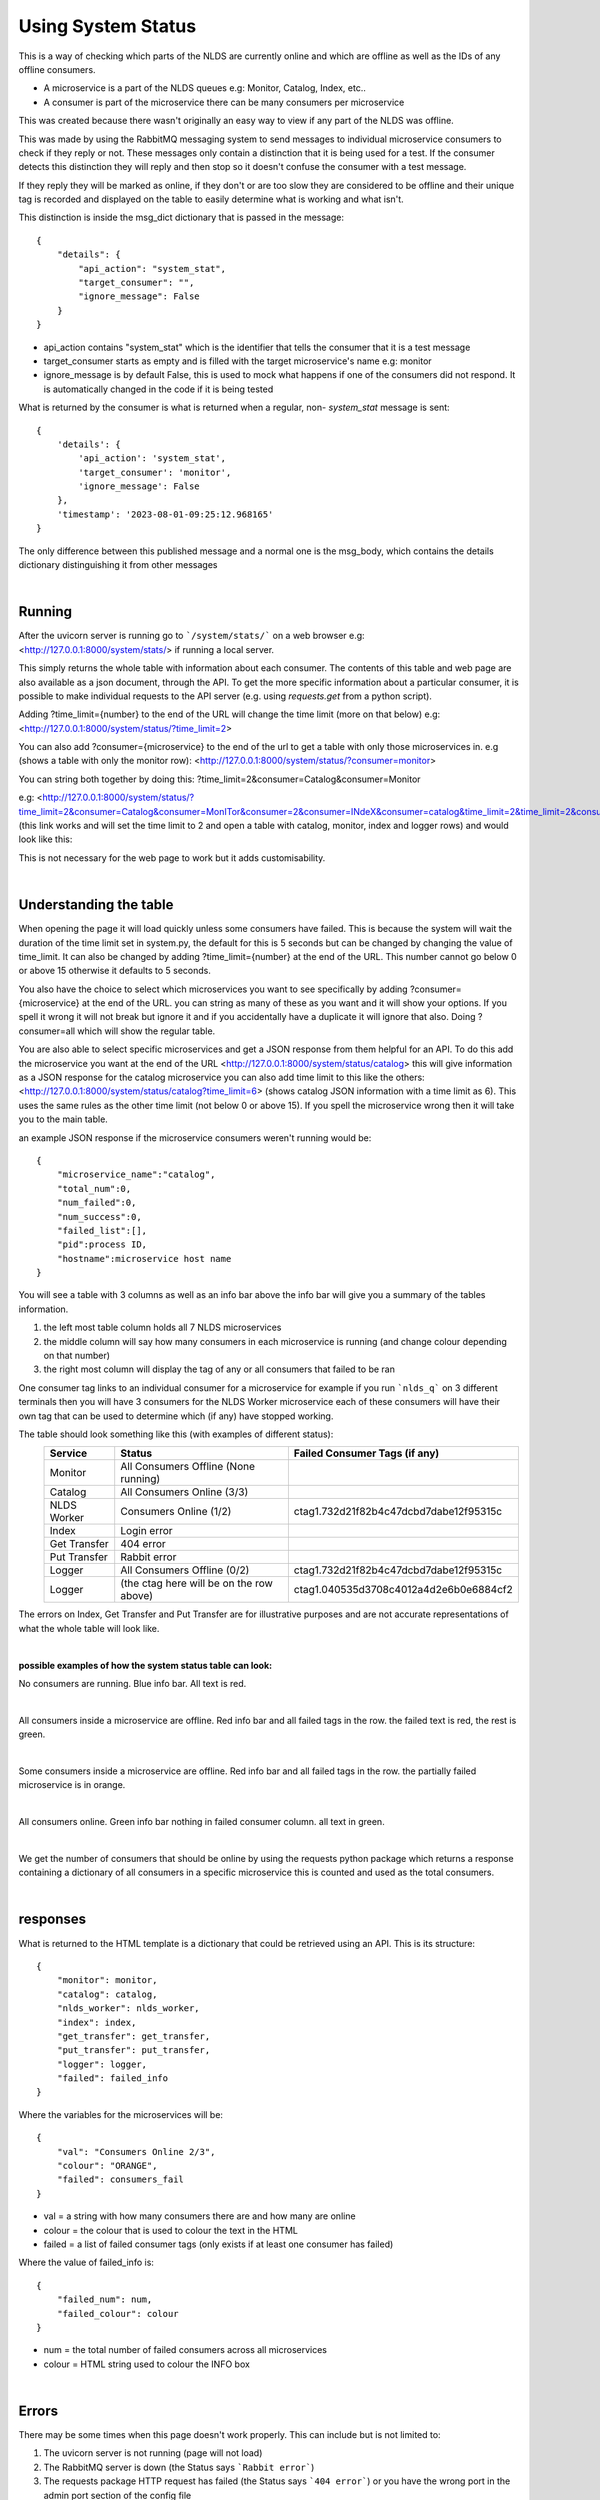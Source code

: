 Using System Status
===================


This is a way of checking which parts of the NLDS are currently online
and which are offline as well as the IDs of any offline consumers.

* A microservice is a part of the NLDS queues e.g: Monitor, Catalog, Index, etc..
* A consumer is part of the microservice there can be many consumers per microservice

This was created because there wasn't originally an easy way to view if any part of the NLDS was
offline.

This was made by using the RabbitMQ messaging system to send messages to individual
microservice consumers to check if they reply or not. These messages only contain a distinction 
that it is being used for a test. If the consumer detects this distinction they will reply
and then stop so it doesn't confuse the consumer with a test message.

If they reply they will be marked as online, if they don't or are too slow they are 
considered to be offline and their unique tag is recorded and displayed on the table 
to easily determine what is working and what isn't.


This distinction is inside the msg_dict dictionary that is passed in the message::

    {
        "details": {
            "api_action": "system_stat", 
            "target_consumer": "", 
            "ignore_message": False
        }
    }

* api_action contains "system_stat" which is the identifier that tells the consumer that 
  it is a test message
* target_consumer starts as empty and is filled with the target microservice's name e.g: monitor
* ignore_message is by default False, this is used to mock what happens if one of the consumers did not respond. 
  It is automatically changed in the code if it is being tested

What is returned by the consumer is what is returned when a regular, non- `system_stat` message is sent::

    {
        'details': {
            'api_action': 'system_stat', 
            'target_consumer': 'monitor', 
            'ignore_message': False
        }, 
        'timestamp': '2023-08-01-09:25:12.968165'
    }

The only difference between this published message and a normal one is the msg_body, 
which contains the details dictionary distinguishing it from other messages


|

Running
-------


After the uvicorn server is running go to ```/system/stats/``` on a web browser
e.g: <http://127.0.0.1:8000/system/stats/> if running a local server.

This simply returns the whole table with information about each consumer. The 
contents of this table and web page are also available as a json document, through 
the API. To get the more specific information about a particular consumer, it is 
possible to make individual requests to the API server (e.g. using `requests.get` 
from a python script).


Adding ?time_limit={number} to the end of the URL will change the time limit 
(more on that below) e.g:
<http://127.0.0.1:8000/system/status/?time_limit=2>

You can also add ?consumer={microservice} to the end of the url to get a table with only
those microservices in. e.g (shows a table with only the monitor row):
<http://127.0.0.1:8000/system/status/?consumer=monitor>

You can string both together by doing this: 
?time_limit=2&consumer=Catalog&consumer=Monitor

e.g:
<http://127.0.0.1:8000/system/status/?time_limit=2&consumer=Catalog&consumer=MonITor&consumer=2&consumer=INdeX&consumer=catalog&time_limit=2&time_limit=2&consumer=logger&>
(this link works and will set the time limit to 2 and open a table with catalog, monitor, index and logger rows)
and would look like this:

.. image:: status_images/short_table.png
    :width: 400
    :alt: short table

This is not necessary for the web page to work but it adds customisability.


|

Understanding the table
-----------------------


When opening the page it will load quickly unless some consumers have failed. 
This is because the system will wait the duration of the time limit set in system.py, 
the default for this is 5 seconds but can be changed by changing the value of time_limit. 
It can also be changed by adding ?time_limit={number} at the end of the URL. This 
number cannot go below 0 or above 15 otherwise it defaults to 5 seconds.

You also have the choice to select which microservices you want to see specifically 
by adding ?consumer={microservice} at the end of the URL. you can string as many of these as
you want and it will show your options. If you spell it wrong it will not break but ignore it
and if you accidentally have a duplicate it will ignore that also. Doing ?consumer=all which will show the regular table.

You are also able to select specific microservices and get a JSON response from them 
helpful for an API. To do this add the microservice you want at the end of the URL
<http://127.0.0.1:8000/system/status/catalog>
this will give information as a JSON response for the catalog microservice
you can also add time limit to this like the others:
<http://127.0.0.1:8000/system/status/catalog?time_limit=6>
(shows catalog JSON information with a time limit as 6). This uses the same rules as 
the other time limit (not below 0 or above 15). If you spell the microservice wrong then
it will take you to the main table.

an example JSON response if the microservice consumers weren't running would be::
    
    {
        "microservice_name":"catalog",
        "total_num":0,
        "num_failed":0,
        "num_success":0,
        "failed_list":[],
        "pid":process ID,
        "hostname":microservice host name
    }

You will see a table with 3 columns as well as an info bar above
the info bar will give you a summary of the tables information.


1.  the left most table column holds all 7 NLDS microservices
2.  the middle column will say how many consumers in each microservice is running
    (and change colour depending on that number)
3.  the right most column will display the tag of any or all consumers that failed
    to be ran


One consumer tag links to an individual consumer for a microservice for example if you 
run ```nlds_q``` on 3 different terminals then you will have 3 consumers for the NLDS Worker
microservice each of these consumers will have their own tag that can be used to determine 
which (if any) have stopped working.


The table should look something like this (with examples of different status):
    =============  =========================================  =========================================
    Service        Status                                     Failed Consumer Tags (if any)
    =============  =========================================  =========================================
    Monitor        All Consumers Offline (None running)
    Catalog        All Consumers Online (3/3)
    NLDS Worker    Consumers Online (1/2)                     ctag1.732d21f82b4c47dcbd7dabe12f95315c
    Index          Login error
    Get Transfer   404 error
    Put Transfer   Rabbit error
    Logger         All Consumers Offline (0/2)                ctag1.732d21f82b4c47dcbd7dabe12f95315c
    Logger         (the ctag here will be on the row above)   ctag1.040535d3708c4012a4d2e6b0e6884cf2
    =============  =========================================  =========================================

The errors on Index, Get Transfer and Put Transfer are for illustrative purposes and are not accurate 
representations of what the whole table will look like.

|

**possible examples of how the system status table can look:**

No consumers are running. Blue info bar. All text is red.

.. image:: status_images/all_off.png
  :width: 400
  :alt: All consumers off
|
All consumers inside a microservice are offline. Red info bar and all failed tags in the row. 
the failed text is red, the rest is green.

.. image:: status_images/failed.png
  :width: 400
  :alt: A consumer failed
|
Some consumers inside a microservice are offline. Red info bar and all failed tags in the row. 
the partially failed microservice is in orange.

.. image:: status_images/part_failed.png
  :width: 400
  :alt: some consumers failed
|
All consumers online. Green info bar nothing in failed consumer column. all text in green.

.. image:: status_images/success.png
  :width: 400
  :alt: All consumers on

|

We get the number of consumers that should be online by using the requests python package
which returns a response containing a dictionary of all consumers in a specific microservice 
this is counted and used as the total consumers. 

|

responses
---------


What is returned to the HTML template is a dictionary that could be retrieved using an
API. This is its structure::

    {
        "monitor": monitor,
        "catalog": catalog,
        "nlds_worker": nlds_worker,
        "index": index,
        "get_transfer": get_transfer,
        "put_transfer": put_transfer,
        "logger": logger,
        "failed": failed_info
    }

Where the variables for the microservices will be::

    {
        "val": "Consumers Online 2/3", 
        "colour": "ORANGE", 
        "failed": consumers_fail
    }

* val = a string with how many consumers there are and how many are online
* colour = the colour that is used to colour the text in the HTML
* failed = a list of failed consumer tags (only exists if at least one consumer has failed)


Where the value of failed_info is::
    
    {
        "failed_num": num,
        "failed_colour": colour
    }

* num = the total number of failed consumers across all microservices
* colour = HTML string used to colour the INFO box

|

Errors
------


There may be some times when this page doesn't work properly.
This can include but is not limited to:

1.  The uvicorn server is not running (page will not load)
2.  The RabbitMQ server is down (the Status says ```Rabbit error```)
3.  The requests package HTTP request has failed (the Status says ```404 error```) or you have the wrong
    port in the admin port section of the config file
4.  If you have put in invalid login information into .server_config
    (the Status says ```Login error```)
5.  If there is an unexpected error with the requests return then the code will
    catch it and show the json value of what was returned under the Status


If the RabbitMQ server is down, after it is back up then ```logging_q``` needs to be ran 
first in order for other microservices to work. Even if most of the RabbitMQ server is down, 
if only api_queues is down then the python requests package will not be able to find 
the object and therefore a Rabbit error will occur. This is because it will return::
    
    {'error': 'Object Not Found', 'reason': 'Not Found'}

|

TL;DR
-----


going to ```/system/status/``` on a search engine or <http://127.0.0.1:8000/system/status/>
will show you a table of what microservices are currently running and the tags of any consumers 
that have failed